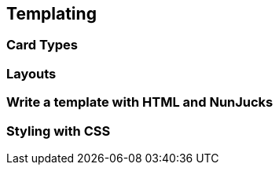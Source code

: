== Templating

=== Card Types

=== Layouts

=== Write a template with HTML and NunJucks

=== Styling with CSS